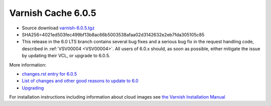 .. _rel6.0.5:

Varnish Cache 6.0.5
===================

* Source download `varnish-6.0.5.tgz </downloads/varnish-6.0.5.tgz>`_

* SHA256=4021ed503fec499bf13b8ac66b5003538afaa02d3142632e2eb7fda305105c85

* This release in the 6.0 LTS branch contains several bug fixes and a
  serious bug fix in the request handling code, described in
  :ref:`VSV00004 <VSV00004>`. All users of 6.0.x should, as soon as
  possible, either mitigate the issue by updating their VCL, or upgrade
  to 6.0.5.

More information:

* `changes.rst entry for 6.0.5 <https://github.com/varnishcache/varnish-cache/blob/6.0/doc/changes.rst#varnish-cache-603-2019-09-03>`_

* `List of changes and other good reasons to update to 6.0 </docs/6.0/whats-new/changes-6.0.html>`_

* `Upgrading </docs/6.0/whats-new/upgrading-6.0.html>`_

For installation instructions including information about cloud images see
`the Varnish Installation Manual </docs/trunk/installation/index.html>`_

